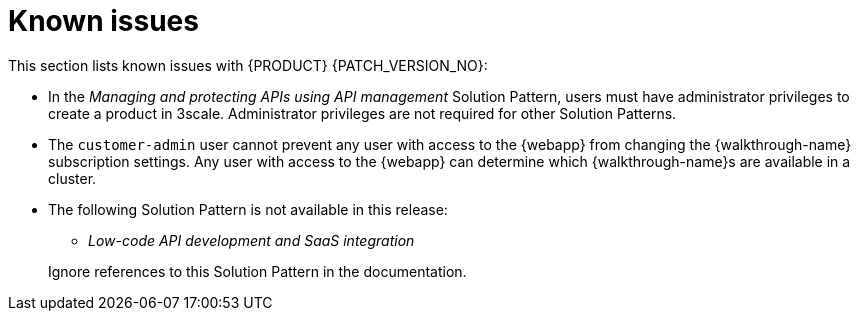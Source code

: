 [id='rn-known-issues-ref']
= Known issues

This section lists known issues with  {PRODUCT} {PATCH_VERSION_NO}:

* In the _Managing and protecting APIs using API management_ Solution Pattern, users must have administrator privileges to create a product in 3scale. Administrator privileges are not required for other Solution Patterns.

* The `customer-admin` user cannot prevent any user with access to the {webapp} from changing the {walkthrough-name} subscription settings. Any user with access to the {webapp} can determine which {walkthrough-name}s are available in a cluster.

// This is https://issues.redhat.com/browse/INTLY-7031
* The following Solution Pattern is not available in this release:
+
--
** _Low-code API development and SaaS integration_
--
+
Ignore references to this Solution Pattern in the documentation.  
